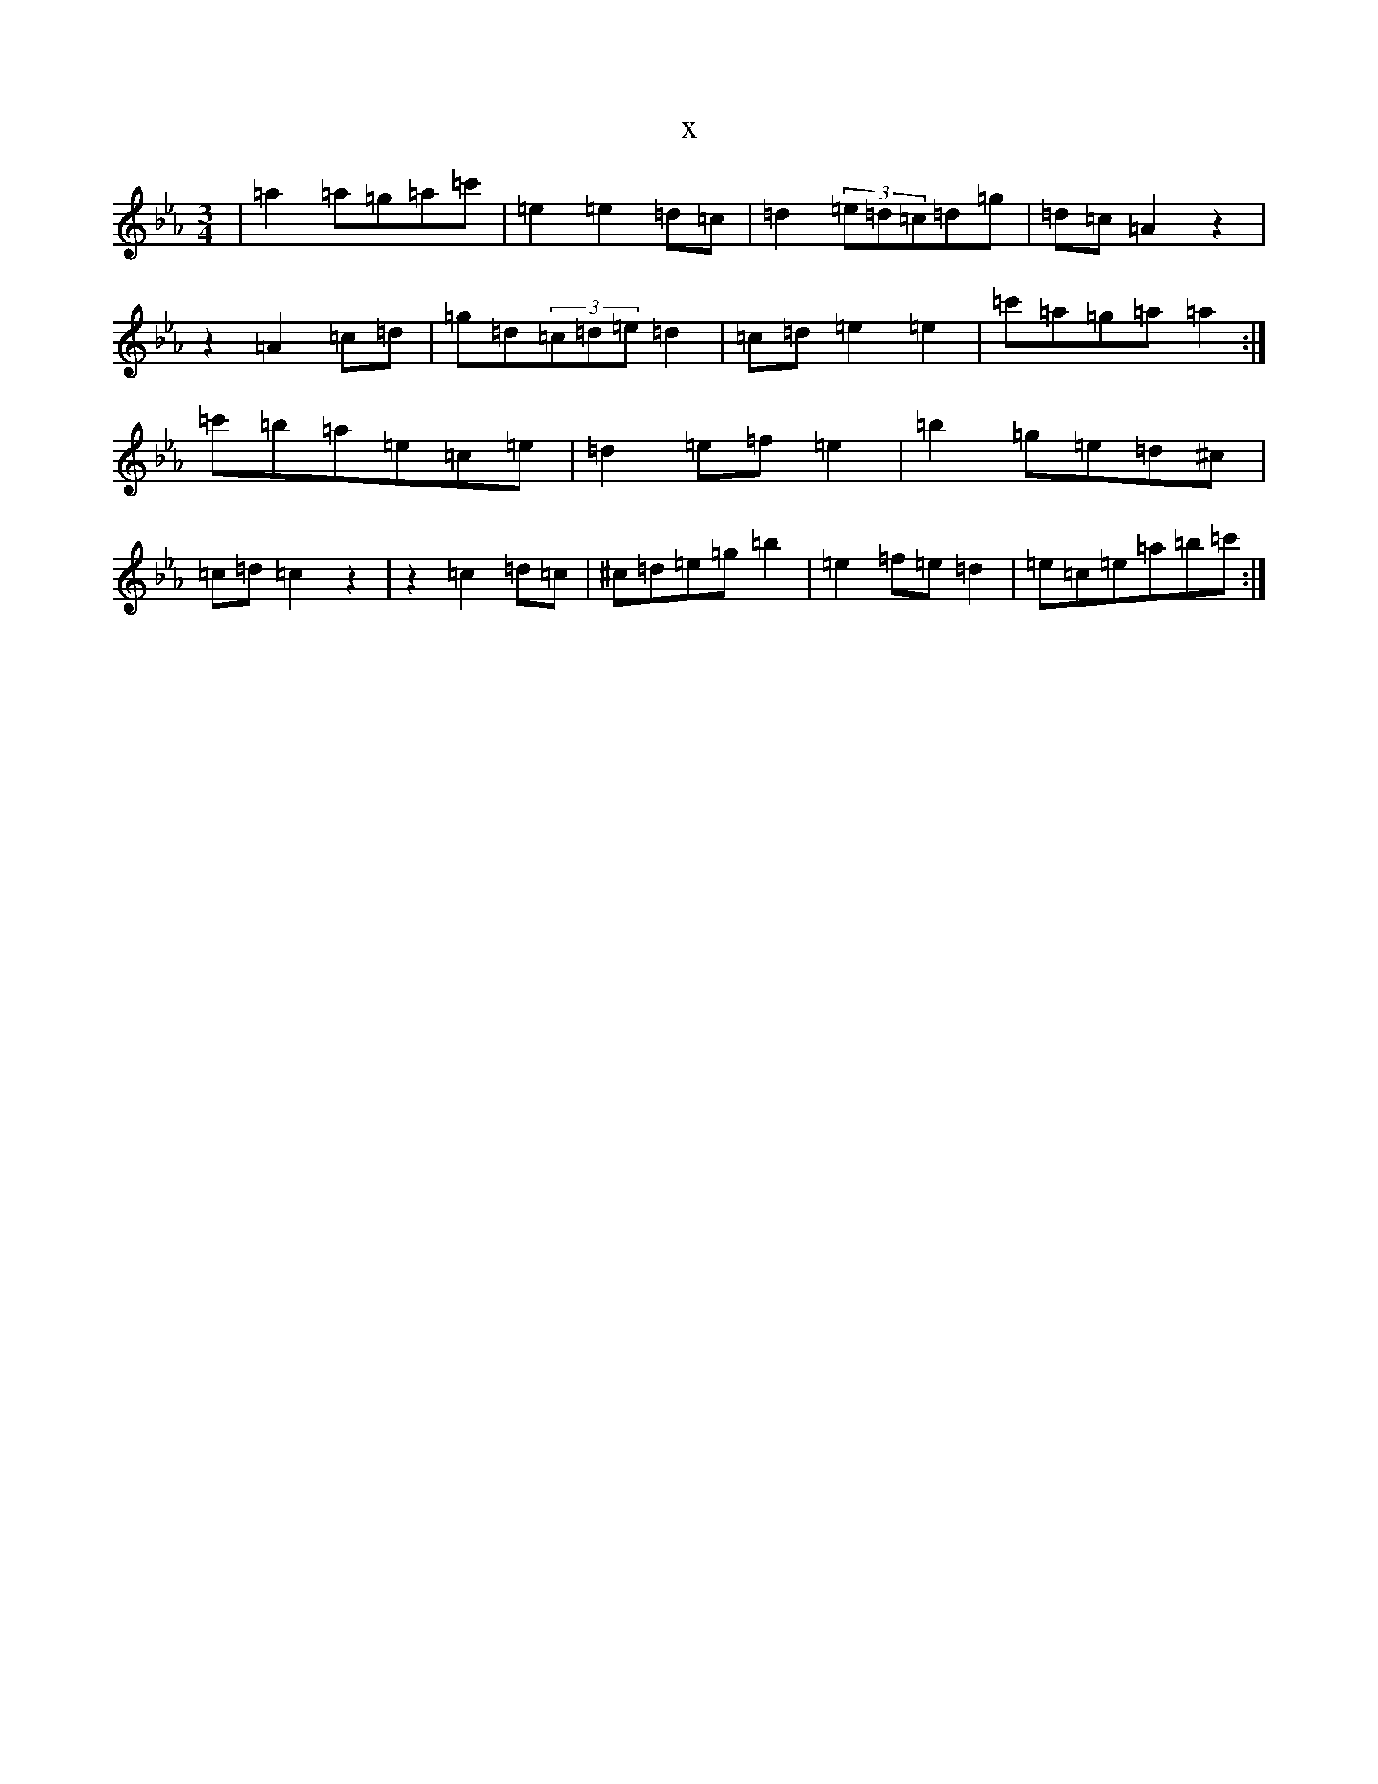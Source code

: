 X:22687
T:x
L:1/8
M:3/4
K: C minor
|=a2=a=g=a=c'|=e2=e2=d=c|=d2(3=e=d=c=d=g|=d=c=A2z2|z2=A2=c=d|=g=d(3=c=d=e=d2|=c=d=e2=e2|=c'=a=g=a=a2:|=c'=b=a=e=c=e|=d2=e=f=e2|=b2=g=e=d^c|=c=d=c2z2|z2=c2=d=c|^c=d=e=g=b2|=e2=f=e=d2|=e=c=e=a=b=c':|